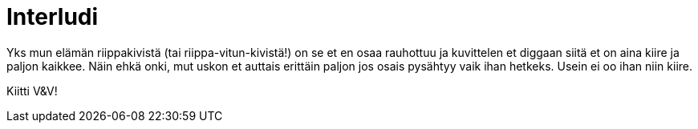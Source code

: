 = Interludi

Yks mun elämän riippakivistä (tai riippa-vitun-kivistä!) on se et en osaa rauhottuu ja kuvittelen et diggaan siitä et on aina kiire ja paljon kaikkee. Näin ehkä onki, mut uskon et auttais erittäin paljon jos osais pysähtyy vaik ihan hetkeks. Usein ei oo ihan niin kiire.

Kiitti V&V!